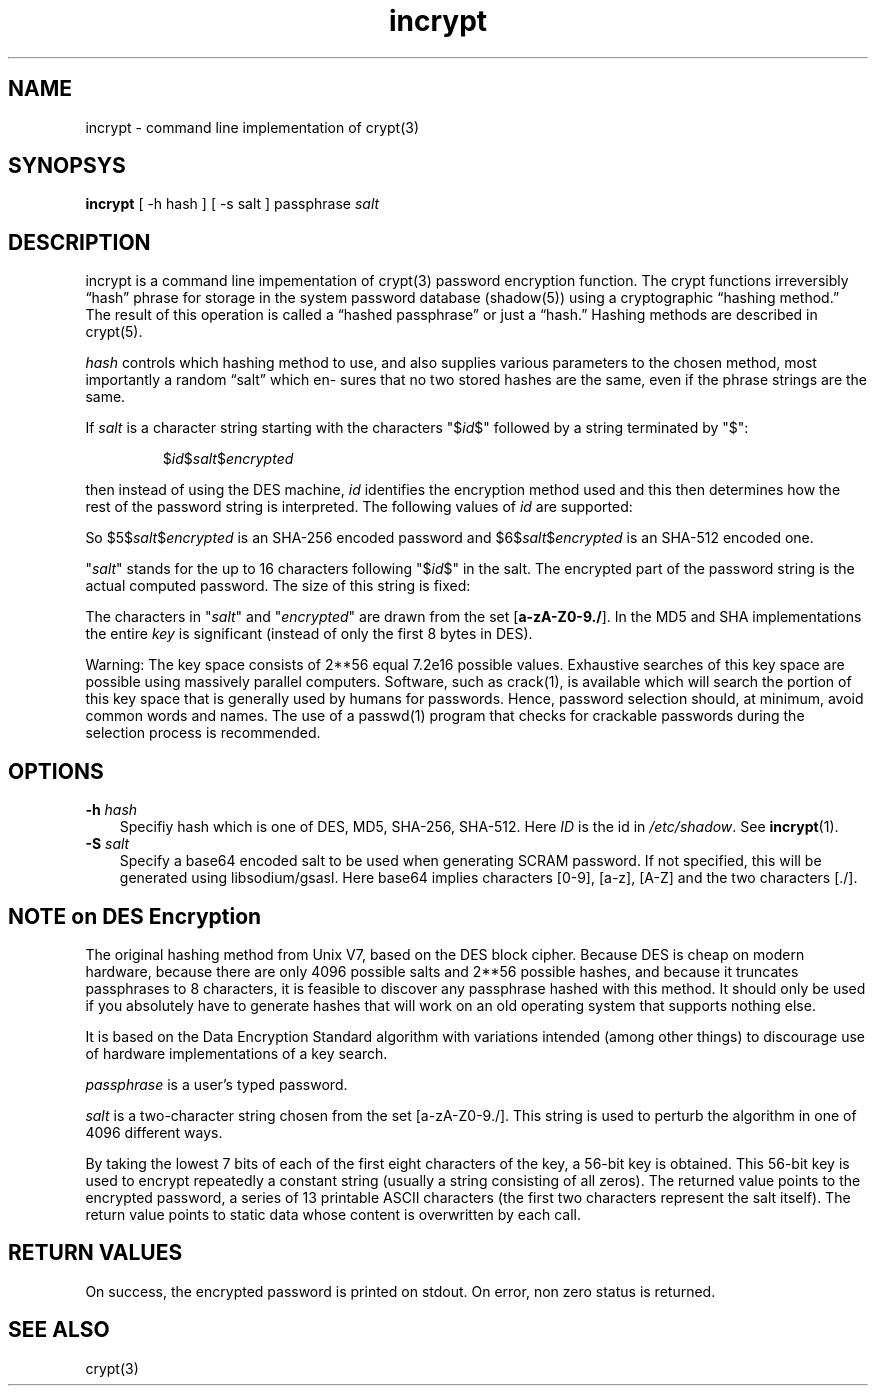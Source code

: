 .TH incrypt 1

.SH NAME
incrypt - command line implementation of crypt(3)

.SH SYNOPSYS
\fBincrypt\fR [ -h hash ] [ -s salt ] passphrase
.I salt

.SH DESCRIPTION
incrypt is a command line impementation of crypt(3) password encryption
function. The crypt functions irreversibly “hash” phrase for storage in the
system password database (shadow(5)) using a cryptographic “hashing
method.” The result of this operation is called a “hashed passphrase” or
just a “hash.” Hashing methods are described in crypt(5).

\fIhash\fR controls which hashing method to use, and also supplies various
parameters to the chosen method, most importantly a random “salt” which en‐
sures that no two stored hashes are the same, even if the phrase strings
are the same.

If
.I salt
is a character string starting with the characters "$\fIid\fP$"
followed by a string terminated by "$":
.RS

$\fIid\fP$\fIsalt\fP$\fIencrypted\fP

.RE
then instead of using the DES machine,
.I id
identifies the encryption method used and this then determines how the rest
of the password string is interpreted.
The following values of
.I id
are supported:
.RS
.TS
l l.
ID  | Method
_
1   | MD5
2a  | Blowfish (not in mainline glibc; added in some
    | Linux distributions)
.\" openSUSE has Blowfish, but AFAICS, this option is not supported
.\" natively by glibc -- mtk, Jul 08
.\"
.\" md5 | Sun MD5
.\" glibc doesn't appear to natively support Sun MD5; I don't know
.\" if any distros add the support.
5   | SHA-256 (since glibc 2.7)
6   | SHA-512 (since glibc 2.7)
.TE
.RE

So $5$\fIsalt\fP$\fIencrypted\fP is an SHA-256 encoded password and
$6$\fIsalt\fP$\fIencrypted\fP is an SHA-512 encoded one.

"\fIsalt\fP" stands for the up to 16 characters following "$\fIid\fP$" in
the salt. The encrypted part of the password string is the actual computed
password. The size of this string is fixed:
.TS
l l.
MD5     | 22 characters
SHA-256 | 43 characters
SHA-512 | 86 characters
.TE

The characters in "\fIsalt\fP" and "\fIencrypted\fP" are drawn from the set
[\fBa\-zA\-Z0\-9./\fP].
In the MD5 and SHA implementations the entire
.I key
is significant (instead of only the first
8 bytes in DES).

Warning: The key space consists of 2**56 equal 7.2e16 possible values.
Exhaustive searches of this key space are possible using massively parallel
computers. Software, such as crack(1), is available which will search the
portion of this key space that is generally used by humans for passwords.
Hence, password selection should, at minimum, avoid common words and names.
The use of a passwd(1) program that checks for crackable passwords during
the selection process is recommended.

.SH OPTIONS

.TP 3
\fB\-h\fR \fIhash\fR
Specifiy hash which is one of DES, MD5, SHA-256, SHA-512. Here \fIID\fR is
the id in \fI/etc/shadow\fR. See \fBincrypt\fR(1).
.TS
l l.
HASH    ID Description
_
DES     -  DES encryption (shouldn't be used)
MD5     1  MD5 encryption (shouldn't be used)
SHA-256 5  SHA256 encryption
SHA-512 6  SHA512 encryption
.TE

.TP 3
\fB\-S\fR \fIsalt\fR
Specify a base64 encoded salt to be used when generating SCRAM password. If
not specified, this will be generated using libsodium/gsasl. Here base64
implies characters [0-9], [a-z], [A-Z] and the two characters [./].

.SH NOTE on DES Encryption
The original hashing method from Unix V7, based on the DES block cipher.
Because DES is cheap on modern hardware, because there are only 4096
possible salts and 2**56 possible hashes, and because it truncates
passphrases to 8 characters, it is feasible to discover any passphrase
hashed with this method. It should only be used if you absolutely have to
generate hashes that will work on an old operating system that supports
nothing else.

It is based on the Data Encryption Standard algorithm with variations
intended (among other things) to discourage use of hardware implementations
of a key search.

\fIpassphrase\fR is a user's typed password.

\fIsalt\fR is a two-character string chosen from the set [a-zA-Z0-9./].
This string is used to perturb the algorithm in one of 4096 different
ways.

By taking the lowest 7 bits of each of the first eight characters of the
key, a 56-bit key is obtained. This 56-bit key is used to encrypt
repeatedly a constant string (usually a string consisting of all zeros).
The returned value points to the encrypted password, a series of 13
printable ASCII characters (the first two characters represent the salt
itself).  The return value points to static data whose content is
overwritten by each call.

.SH RETURN VALUES
On success, the encrypted password is printed on stdout. On error, non zero
status is returned.

.SH SEE ALSO
crypt(3)

